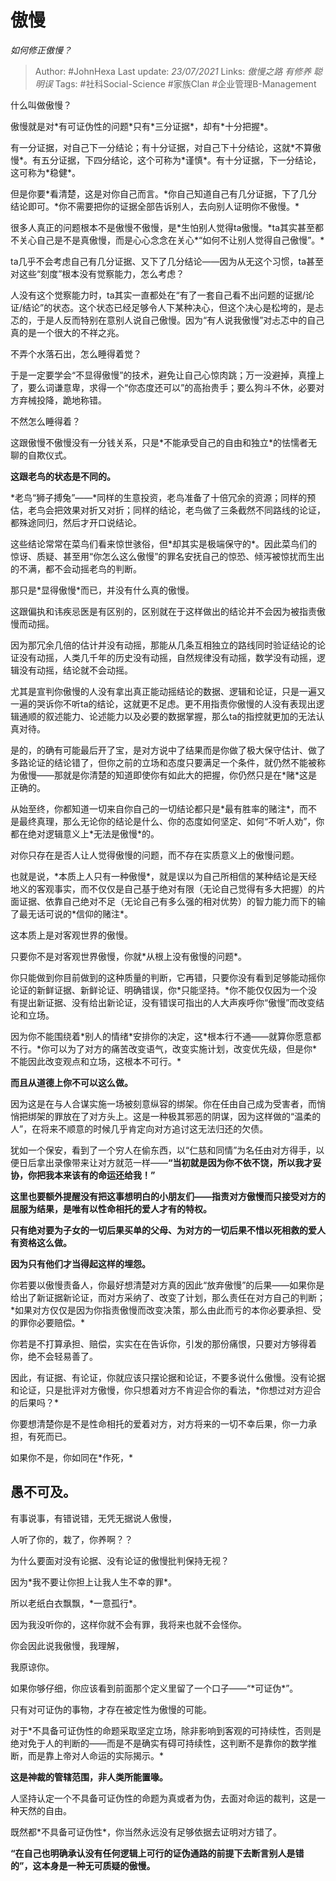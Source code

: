 * 傲慢
  :PROPERTIES:
  :CUSTOM_ID: 傲慢
  :END:

/如何修正傲慢？/

#+BEGIN_QUOTE
  Author: #JohnHexa Last update: /23/07/2021/ Links: [[傲慢之路]]
  [[有修养]] [[聪明误]] Tags: #社科Social-Science #家族Clan
  #企业管理B-Management
#+END_QUOTE

什么叫做傲慢？

傲慢就是对*有可证伪性的问题*只有*三分证据*，却有*十分把握*。

有一分证据，对自己下一分结论；有十分证据，对自己下十分结论，这就*不算傲慢*。有五分证据，下四分结论，这个可称为*谨慎*。有十分证据，下一分结论，这可称为*稳健*。

但是你要*看清楚，这是对你自己而言。*你自己知道自己有几分证据，下了几分结论即可。*你不需要把你的证据全部告诉别人，去向别人证明你不傲慢。*

很多人真正的问题根本不是傲慢不傲慢，是*生怕别人觉得ta傲慢。*ta其实甚至都不关心自己是不是真傲慢，而是心心念念在关心*“如何不让别人觉得自己傲慢”。*

ta几乎不会考虑自己有几分证据、又下了几分结论------因为从无这个习惯，ta甚至对这些“刻度”根本没有觉察能力，怎么考虑？

人没有这个觉察能力时，ta其实一直都处在“有了一套自己看不出问题的证据/论证/结论”的状态。这个状态已经足够令人下某种决心，但这个决心是松垮的，是忐忑的，于是人反而特别在意别人说自己傲慢。因为“有人说我傲慢”对忐忑中的自己真的是一个很大的不祥之兆。

不弄个水落石出，怎么睡得着觉？

于是一定要学会“不显得傲慢”的技术，避免让自己心惊肉跳；万一没避掉，真撞上了，要么词谦意卑，求得一个“你态度还可以”的高抬贵手；要么狗斗不休，必要对方弃械投降，跪地称错。

不然怎么睡得着？

这跟傲慢不傲慢没有一分钱关系，只是*不能承受自己的自由和独立*的怯懦者无聊的自欺仪式。

*这跟老鸟的状态是不同的。*

*老鸟“狮子搏兔”------*同样的生意投资，老鸟准备了十倍冗余的资源；同样的预估，老鸟会把效果对折又对折；同样的结论，老鸟做了三条截然不同路线的论证，都殊途同归，然后才开口说结论。

这些结论常常在菜鸟们看来惊世骇俗，但*却其实是极端保守的*。因此菜鸟们的惊讶、质疑、甚至用“你怎么这么傲慢”的罪名安抚自己的惊恐、倾泻被惊扰而生出的不满，都不会动摇老鸟的判断。

那只是*显得傲慢*而已，并没有什么真的傲慢。

这跟偏执和讳疾忌医是有区别的，区别就在于这样做出的结论并不会因为被指责傲慢而动摇。

因为那冗余几倍的估计并没有动摇，那能从几条互相独立的路线同时验证结论的论证没有动摇，人类几千年的历史没有动摇，自然规律没有动摇，数学没有动摇，逻辑没有动摇，结论就不会动摇。

尤其是宣判你傲慢的人没有拿出真正能动摇结论的数据、逻辑和论证，只是一遍又一遍的哭诉你不听ta的结论，这就更不足虑。更不用指责你傲慢的人没有表现出逻辑通顺的叙述能力、论述能力以及必要的数据掌握，那么ta的指控就更加的无法认真对待。

是的，的确有可能最后开了宝，是对方说中了结果而是你做了极大保守估计、做了多路论证的结论错了，但你之前的立场和态度只要满足一个条件，就仍然不能被称为傲慢------那就是你清楚的知道即使你有如此大的把握，你仍然只是在*赌*这是正确的。

从始至终，你都知道一切来自你自己的一切结论都只是*最有胜率的赌注*，而不是最终真理，那么无论你的结论是什么、你的态度如何坚定、如何“不听人劝”，你都在绝对逻辑意义上*无法是傲慢*的。

对你只存在是否人让人觉得傲慢的问题，而不存在实质意义上的傲慢问题。

也就是说，*本质上人只有一种傲慢*，就是误以为自己所相信的某种结论是天经地义的客观事实，而不仅仅是自己基于绝对有限（无论自己觉得有多大把握）的片面证据、依靠自己绝对不足（无论自己有多么强的相对优势）的智力能力而下的输了最无话可说的*信仰的赌注*。

这本质上是对客观世界的傲慢。

只要你不是对客观世界傲慢，你就*从根上没有傲慢的问题*。

你只能做到你目前做到的这种质量的判断，它再错，只要你没有看到足够能动摇你论证的新鲜证据、新鲜论证、明确错误，你*只能坚持。*你不能仅仅因为一个没有提出新证据、没有给出新论证，没有错误可指出的人大声疾呼你“傲慢”而改变结论和立场。

因为你不能围绕着*别人的情绪*安排你的决定，这*根本行不通------就算你愿意都不行。*你可以为了对方的痛苦改变语气，改变实施计划，改变优先级，但是你*不能因此改变观点和立场，这根本不可行。*

*而且从道德上你不可以这么做。*

因为这是在与人合谋实施一场被刻意纵容的绑架。你在任由自己成为受害者，而悄悄把绑架的罪放在了对方头上。这是一种极其邪恶的阴谋，因为这样做的“温柔的人”，在将来不顺意的时候几乎肯定向对方追讨这无法归还的欠债。

犹如一个保安，看到了一个穷人在偷东西，以“仁慈和同情”为名任由对方得手，以便日后拿出录像带来让对方就范一样------*“当初就是因为你不依不饶，所以我才妥协，你把我本来该有的命运还给我！”*

*这里也要额外提醒没有把这事想明白的小朋友们------指责对方傲慢而只接受对方的屈服为结果，是唯有以性命相托的爱人才有的特权。*

*只有绝对要为子女的一切后果买单的父母、为对方的一切后果不惜以死相救的爱人有资格这么做。*

*因为只有他们才当得起这样的埋怨。*

你若要以傲慢责备人，你最好想清楚对方真的因此“放弃傲慢”的后果------如果你是给出了新证据新论证，而对方采纳了、改变了计划，那么责任在对方自己的判断；*如果对方仅仅是因为你指责傲慢而改变决策，那么由此而亏的本你必要承担、受的罪你必要赔偿。*

你若是不打算承担、赔偿，实实在在告诉你，引发的那份痛恨，只要对方够得着你，绝不会轻易善了。

因此，有证据、有论证，你就应该只摆论据和论证，不要多说什么傲慢。没有论据和论证，只是批评对方傲慢，你只想着对方不肯迎合你的看法，*你想过对方迎合的后果吗？*

你要想清楚你是不是性命相托的爱着对方，对方将来的一切不幸后果，你一力承担，有死而已。

如果你不是，你如同在*作死，*

** *愚不可及。*
   :PROPERTIES:
   :CUSTOM_ID: 愚不可及
   :END:

有事说事，有错说错，无凭无据说人傲慢，

人听了你的，栽了，你养啊？？

为什么要面对没有论据、没有论证的傲慢批判保持无视？

因为*我不要让你担上让我人生不幸的罪*。

所以老纸白衣飘飘，*一意孤行*。

因为我没听你的，这样你就不会有罪，我将来也就不会怪你。

你会因此说我傲慢，我理解，

我原谅你。

如果你够仔细，你应该看到前面那个定义里留了一个口子------“*可证伪*”。

只有对可证伪的事物，才存在被定性为傲慢的可能。

对于*不具备可证伪性的命题采取坚定立场，除非影响到客观的可持续性，否则是绝对免于人的判断的------而是不是确实有碍可持续性，这判断不是靠你的数学推断，而是靠上帝对人命运的实际揭示。*

*这是神裁的管辖范围，非人类所能置喙。*

人坚持认定一个不具备可证伪性的命题为真或者为伪，去面对命运的裁判，这是一种天然的自由。

既然都*不具备可证伪性*，你当然永远没有足够依据去证明对方错了。

*“在自己也明确承认没有任何逻辑上可行的证伪通路的前提下去断言别人是错的”，这本身是一种无可质疑的傲慢。*
